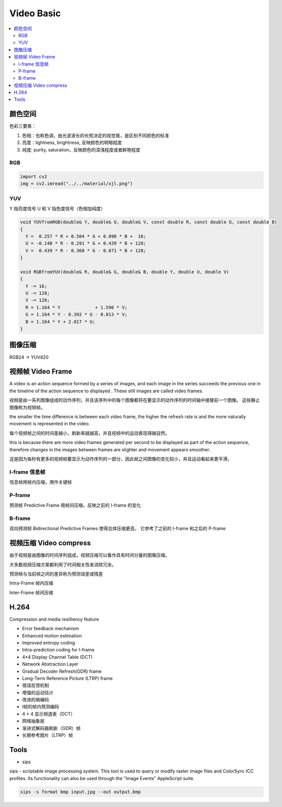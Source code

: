 ###############
Video Basic
###############

.. contents::
   :local:



颜色空间
========================

色彩三要素：

1. 色相：也称色调，由光波波长的长短决定的视觉我，是区别不同颜色的标准
2. 亮度：lightness, brightness, 反映颜色的明暗程度
3. 纯度: purity, saturation，反映颜色的深浅程度或者鲜艳程度

RGB
-------------------------

.. code-block:: python

    import cv2
    img = cv2.imread("../../material/xjl.png")



YUV
------------------------

Y 指亮度信号
U 和 V 指色度信号（色相加纯度）

.. code-block:: c

    void YUVfromRGB(double& Y, double& U, double& V, const double R, const double G, const double B)
    {
      Y =  0.257 * R + 0.504 * G + 0.098 * B +  16;
      U = -0.148 * R - 0.291 * G + 0.439 * B + 128;
      V =  0.439 * R - 0.368 * G - 0.071 * B + 128;
    }

    void RGBfromYUV(double& R, double& G, double& B, double Y, double U, double V)
    {
      Y -= 16;
      U -= 128;
      V -= 128;
      R = 1.164 * Y             + 1.596 * V;
      G = 1.164 * Y - 0.392 * U - 0.813 * V;
      B = 1.164 * Y + 2.017 * U;
    }

图像压缩
========================

RGB24 -> YUV420



视频帧 Video Frame
==========================

| A video is an action sequence formed by a series of images, and each image in the series succeeds the previous one in the timeline of the action sequence to displayed . These still images are called video frames.

视频是由一系列图像组成的动作序列，并且该序列中的每个图像都将在要显示的动作序列的时间轴中接替前一个图像。 这些静止图像称为视频帧。

| the smaller the time difference is between each video frame, the higher the refresh rate is and the more naturally movement is represented in the video.

每个视频帧之间的时间差越小，刷新率就越高，并且视频中的运动表现得越自然。

| this is because there are more video frames generated per second to be displayed as part of the action sequence, therefore changes in the images between frames are slighter and movement appears smoother.

这是因为每秒有更多的视频帧要显示为动作序列的一部分，因此帧之间图像的变化较小，并且运动看起来更平滑。


I-frame 信息帧
---------------------
信息帧用帧内压缩，用作关键帧


P-frame
---------------------
预测帧 Predictive Frame 用帧间压缩，反映之前的 I-frame 的变化



B-frame
---------------------
双向预测帧 Bidirectional Predictive Frames 使得总体压缩更高， 它参考了之前的 I-frame 和之后的 P-frame
 



视频压缩 Video compress
===========================

由于视频是由图像的时间序列组成，视频压缩可以看作具有时间分量的图像压缩。

大多数视频压缩方案都利用了时间相关性来消除冗余。

预测帧与当前帧之间的差异称为预测误差或残差             


Intra-Frame 帧内压缩

Inter-Frame 帧间压缩


H.264
===========================

Compression and media resilliency feature

* Error feedback mechanism
* Enhanced motion estimation
* Improved entropy coding
* Intra-prediction coding for I-frame
* 4*4 Display Channel Table (DCT)
* Network Abstraction Layer
* Gradual Decoder Refresh(GDR) frame
* Long-Term Reference Picture (LTRP) frame

* 错误反馈机制
* 增强的运动估计
* 改进的熵编码
* I帧的帧内预测编码
* 4 * 4 显示频道表（DCT）
* 网络抽象层
* 渐进式解码器刷新（GDR）帧
* 长期参考图片（LTRP）帧


 


Tools
=================================

* sips

sips - scriptable image processing system.
This tool is used to query or modify raster image files and ColorSync ICC profiles.
Its functionality can also be used through the "Image Events" AppleScript suite.

.. code-block::

    sips -s format bmp input.jpg --out output.bmp